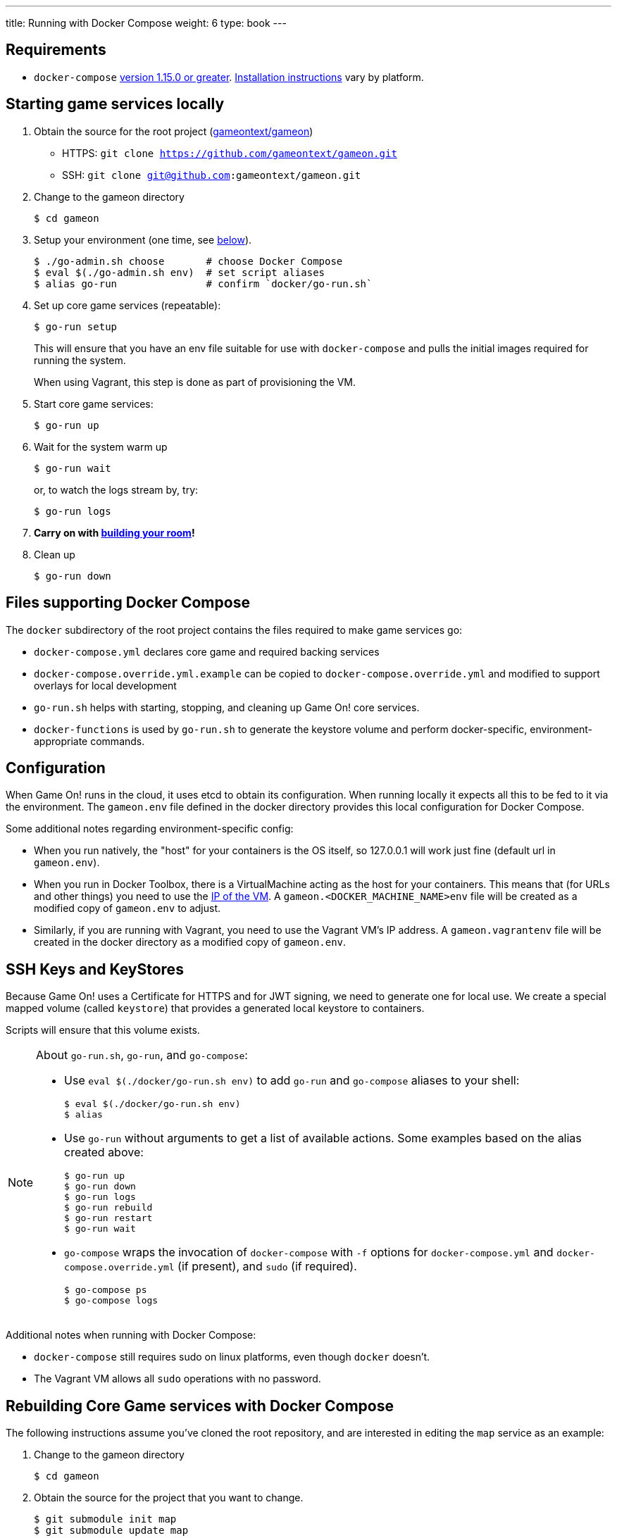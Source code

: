 ---
title: Running with Docker Compose
weight: 6
type: book
---

:icons: font
:toc:
:toc-title:
:toc-placement: manual
:toclevels: 2
:sociallogin: link:/walkthroughs/advanced/test-sso-login.html
:wdt-eclipse: link:/walkthroughs/eclipse-and-wdt.html
:docker: https://docs.docker.com/engine/installation/
:git: link:git.html
:vagrant: https://www.vagrantup.com/downloads.html
:root: https://github.com/gameontext/gameon
:adventures: link:/walkthroughs/advanced/
:contribute: https://github.com/gameontext/gameon/blob/master/CONTRIBUTING.md
:compose: https://docs.docker.com/compose/install/
:releases: https://github.com/docker/compose/releases

== Requirements

* `docker-compose` {releases}[version 1.15.0 or greater].
{compose}[Installation instructions] vary by platform.

[[running]]
== Starting game services locally

1. Obtain the source for the root project ({root}[gameontext/gameon])
  * HTTPS: `git clone https://github.com/gameontext/gameon.git`
  * SSH: `git clone git@github.com:gameontext/gameon.git`

2. Change to the gameon directory
+
-------------------------------------------
$ cd gameon
-------------------------------------------
3. Setup your environment (one time, see <<go-run,below>>).
+
-------------------------------------------
$ ./go-admin.sh choose       # choose Docker Compose
$ eval $(./go-admin.sh env)  # set script aliases
$ alias go-run               # confirm `docker/go-run.sh`
-------------------------------------------
4. Set up core game services (repeatable):
+
-------------------------------------------
$ go-run setup
-------------------------------------------
+
This will ensure that you have an env file suitable for use
with `docker-compose` and pulls the initial images required
for running the system.
+
When using Vagrant, this step is done as part of provisioning the VM.

5. Start core game services:
+
-------------------------------------------
$ go-run up
-------------------------------------------

6. Wait for the system warm up
+
-------------------------------------------
$ go-run wait
-------------------------------------------
or, to watch the logs stream by, try:
+
-------------------------------------------
$ go-run logs
-------------------------------------------

7. *Carry on with {adventures}[building your room]!*

8. Clean up
+
-------------------------------------------
$ go-run down
-------------------------------------------


== Files supporting Docker Compose

The `docker` subdirectory of the root project
contains the files required to make game services go:

* `docker-compose.yml` declares core game and required backing services
* `docker-compose.override.yml.example` can be copied to `docker-compose.override.yml`
  and modified to support overlays for local development
* `go-run.sh` helps with starting, stopping, and cleaning up Game On! core services.
* `docker-functions` is used by `go-run.sh` to generate the keystore volume
   and perform docker-specific, environment-appropriate commands.

== Configuration

When Game On! runs in the cloud, it uses etcd to obtain its configuration.
When running locally it expects all this to be fed to it via the environment.
The `gameon.env` file defined in the docker directory provides this local
configuration for Docker Compose.

Some additional notes regarding environment-specific config:

* When you run natively, the "host" for your containers is the OS itself, so
  127.0.0.1 will work just fine (default url in `gameon.env`).

* When you run in Docker Toolbox, there is a VirtualMachine acting as the host
  for your containers. This means that (for URLs and other things) you need to
  use the xref:dockerhost[IP of the VM]. A `gameon.<DOCKER_MACHINE_NAME>env`
  file will be created as a modified copy of `gameon.env` to adjust.

* Similarly, if you are running with Vagrant, you need to use the Vagrant VM's
  IP address. A `gameon.vagrantenv` file will be created in the docker directory
  as a modified copy of `gameon.env`.

== SSH Keys and KeyStores

Because Game On! uses a Certificate for HTTPS and for JWT signing, we need to
generate one for local use. We create a special mapped volume (called `keystore`)
that provides a generated local keystore to containers.

Scripts will ensure that this volume exists.

[[go-run]]
[NOTE]
.About `go-run.sh`, `go-run`, and `go-compose`:
====
- Use `eval $(./docker/go-run.sh env)` to add `go-run` and `go-compose` aliases
  to your shell:
+
-------------------------------------------
$ eval $(./docker/go-run.sh env)
$ alias
-------------------------------------------

- Use `go-run` without arguments to get a list of available actions. Some examples
  based on the alias created above:
+
-------------------------------------------
$ go-run up
$ go-run down
$ go-run logs
$ go-run rebuild
$ go-run restart
$ go-run wait
-------------------------------------------

- `go-compose` wraps the invocation of `docker-compose` with `-f` options for
`docker-compose.yml` and `docker-compose.override.yml` (if present), and
`sudo` (if required).
+
-------------------------------------------
$ go-compose ps
$ go-compose logs
-------------------------------------------

====

Additional notes when running with Docker Compose:

* `docker-compose` still requires sudo on linux platforms, even
though `docker` doesn't.
* The Vagrant VM allows all `sudo` operations with no password.

[[rebuild]]
== Rebuilding Core Game services with Docker Compose

The following instructions assume you've cloned the root repository,
and are interested in editing the `map` service as an example:

1. Change to the gameon directory
+
-------------------------------------------
$ cd gameon
-------------------------------------------
2. Obtain the source for the project that you want to change.
+
-------------------------------------------
$ git submodule init map
$ git submodule update map
-------------------------------------------
3. Make your changes from within the child directory
+
-------------------------------------------
$ cd map
$ git checkout -b newbranch
-------------------------------------------
Edit source or docker/image files using your favorite IDE.
+
TIP: If you plan to edit projects with Eclipse, run `./bin/eclipse.sh` to generate eclipse project files.

4. Compile the source and rebuild docker image
* To rebuild and restart the map service:
+
-------------------------------------------
$ go-run rebuild map
-------------------------------------------
* To rebuild the image without recreating the container:
+
-------------------------------------------
$ go-run rebuild_only map
-------------------------------------------
* If the service argument is left off, it will attempt to rebuild all
of the core services (auth, map, mediator, player, room, webapp). If those
submodules haven't been checked out, there is no harm. The image from dockerhub
will be used instead.
+
[NOTE]
.Top-down vs. incremental updates
====
If you want to try using incremental publish, where your changes are live inside
the container without requiring the container to be stopped, started, rebuilt
or otherwise messed with, you'll need to create and/or add some lines
to `./docker/docker-compose.override.yml` to create overlay volumes.

`./docker/docker-compose.override.yml.example` provides examples of how
to map expected github subrepository paths to volumes. Copy snippets from
that file for the services you're interested in into `docker-compose.override.yml`.

`./docker/go-run.sh` will accommodate the creation of the `docker-compose.override.yml`
file, but you may need to run `eval $(./docker/go-run.sh env)` to update your
aliases.
====

5. Push your changes to a new branch. From the map directory:
+
-------------------------------------------
$ git add -u
$ git commit -s
-------------------------------------------
[NOTE]
====
Git commits must be {contribute}[signed]
====
Once you make your commit, if you go back to the root directory, you will see
a pending change for map. This indicates that the submodule is different than
the version from the current branch of the root project.

*Do not check in changes to submodule versions*
+
Care must be taken to avoid staging these files if you otherwise end up making
changes to files in the root project itself.

=== Iterative development of Java applications with WDT

If you're using Eclipse for development, and have opted for the iterative
approach (using `docker-compose.override.yml` for volumes, e.g.),
we recommend using WebSphere Developer Tools (WDT) to work with the Java
services contained in the sample. There is some (one time) {wdt-eclipse}[configuration
required to make WDT happy with the docker-hosted applications],
but you are then free to use eclipse to make changes to the project that will
be immediately picked up by the running server without having to rebuild
or restart anything.

[[dockerhost]]
=== Determining the host IP address (Docker Toolbox)

After you have Docker Toolbox installed, verify the host machine name:
`docker-machine ls`. The default name is `default`, but if you're a former
Boot2Docker user, it may be `dev` instead. Substitute this value appropriately
in what follows.

If you aren't using the docker quick-start terminal, you'll need to set the
docker environment variables in your command shell using
`eval "$(docker-machine env default)"`.

Get the IP address for your host using `docker-machine ip default`.

`./docker/go-setup.sh` and `./docker/go-run.sh` will create a
`gameon.<DOCKER_MACHINE_NAME>env` file to account for the IP address
difference.
